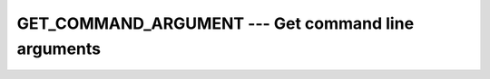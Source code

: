 .. _get_command_argument:

GET_COMMAND_ARGUMENT --- Get command line arguments
***************************************************

.. index:: GET_COMMAND_ARGUMENT

.. index:: command-line arguments

.. index:: arguments, to program

.. function:: GET_COMMAND_ARGUMENT

  Retrieve the :samp:`{NUMBER}` -th argument that was passed on the
  command line when the containing program was invoked.

  :param NUMBER:
    Shall be a scalar of type ``INTEGER`` and of
    default kind, :samp:`{NUMBER}` \geq 0

  :param VALUE:
    (Optional) Shall be a scalar of type ``CHARACTER``
    and of default kind.

  :param LENGTH:
    (Optional) Shall be a scalar of type ``INTEGER``
    and of default kind.

  :param STATUS:
    (Optional) Shall be a scalar of type ``INTEGER``
    and of default kind.

  :return:
    After ``GET_COMMAND_ARGUMENT`` returns, the :samp:`{VALUE}` argument holds the 
    :samp:`{NUMBER}` -th command line argument. If :samp:`{VALUE}` cannot hold the argument, it is 
    truncated to fit the length of :samp:`{VALUE}`. If there are less than :samp:`{NUMBER}`
    arguments specified at the command line, :samp:`{VALUE}` will be filled with blanks. 
    If :samp:`{NUMBER}` = 0, :samp:`{VALUE}` is set to the name of the program (on
    systems that support this feature). The :samp:`{LENGTH}` argument contains the
    length of the :samp:`{NUMBER}` -th command line argument. If the argument retrieval
    fails, :samp:`{STATUS}` is a positive number; if :samp:`{VALUE}` contains a truncated
    command line argument, :samp:`{STATUS}` is -1; and otherwise the :samp:`{STATUS}` is
    zero.

  :samp:`{Standard}:`
    Fortran 2003 and later

  :samp:`{Class}:`
    Subroutine

  :samp:`{Syntax}:`
    ``CALL GET_COMMAND_ARGUMENT(NUMBER [, VALUE, LENGTH, STATUS])``

  :samp:`{Example}:`

    .. code-block:: fortran

      PROGRAM test_get_command_argument
        INTEGER :: i
        CHARACTER(len=32) :: arg

        i = 0
        DO
          CALL get_command_argument(i, arg)
          IF (LEN_TRIM(arg) == 0) EXIT

          WRITE (*,*) TRIM(arg)
          i = i+1
        END DO
      END PROGRAM

  :samp:`{See also}:`
    GET_COMMAND, 
    COMMAND_ARGUMENT_COUNT

